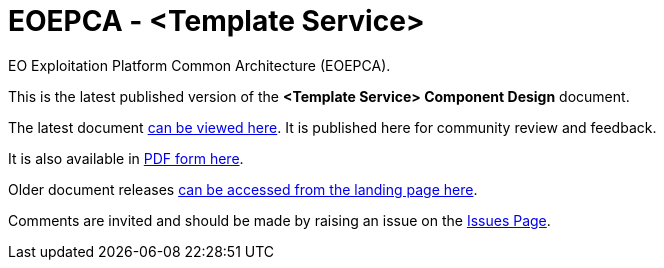 = EOEPCA - {component-name}
:component-name: <Template Service>
:component-github-name: template-svce-cpp

EO Exploitation Platform Common Architecture (EOEPCA).

This is the latest published version of the *{component-name} Component Design* document.

The latest document https://eoepca.github.io/{component-github-name}/master/[can be viewed here]. It is published here for community review and feedback.

It is also available in https://eoepca.github.io/{component-github-name}/master/EOEPCA-{component-github-name}.pdf[PDF form here].

Older document releases https://eoepca.github.io/{component-github-name}[can be accessed from the landing page here].

Comments are invited and should be made by raising an issue on the link:../../issues[Issues Page].
